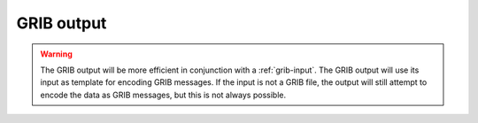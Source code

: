 .. _grib-output:

#############
 GRIB output
#############

.. warning::

   The GRIB output will be more efficient in conjunction with a
   :ref:`grib-input`. The GRIB output will use its input as template for
   encoding GRIB messages. If the input is not a GRIB file, the output
   will still attempt to encode the data as GRIB messages, but this is
   not always possible.
